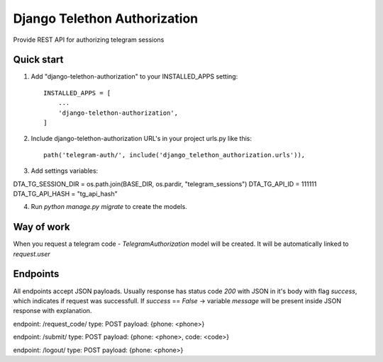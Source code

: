 =====
Django Telethon Authorization
=====

Provide REST API for authorizing telegram sessions

Quick start
-----------

1. Add "django-telethon-authorization" to your INSTALLED_APPS setting::

    INSTALLED_APPS = [
        ...
        'django-telethon-authorization',
    ]

2. Include django-telethon-authorization URL's in your project urls.py like this::

    path('telegram-auth/', include('django_telethon_authorization.urls')),


3. Add settings variables::

DTA_TG_SESSION_DIR = os.path.join(BASE_DIR, os.pardir, "telegram_sessions")
DTA_TG_API_ID = 111111
DTA_TG_API_HASH = "tg_api_hash"

4. Run `python manage.py migrate` to create the  models.

Way of work
------------

When you request a telegram code - `TelegramAuthorization` model will be created.
It will be automatically linked to `request.user`

Endpoints
------------

All endpoints accept JSON payloads. Usually response has status code `200` with
JSON in it's body with flag `success`, which indicates if request was successfull.
If `success` == `False` -> variable `message` will be present inside JSON response with explanation.

endpoint: /request_code/
type: POST
payload: {phone: <phone>}

endpoint: /submit/
type: POST
payload: {phone: <phone>, code: <code>}

endpoint: /logout/
type: POST
payload: {phone: <phone>}